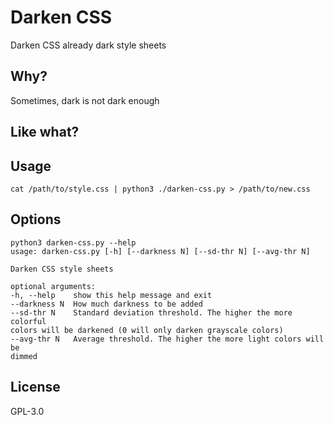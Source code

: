 * Darken CSS
  Darken CSS already dark style sheets

** Why?
   Sometimes, dark is not dark enough

** Like what?
[[./screenshot.png]]

** Usage
  #+BEGIN_SRC shell
  cat /path/to/style.css | python3 ./darken-css.py > /path/to/new.css
  #+END_SRC

** Options
  #+BEGIN_SRC 
  python3 darken-css.py --help
  usage: darken-css.py [-h] [--darkness N] [--sd-thr N] [--avg-thr N]

  Darken CSS style sheets

  optional arguments:
  -h, --help    show this help message and exit
  --darkness N  How much darkness to be added
  --sd-thr N    Standard deviation threshold. The higher the more colorful
  colors will be darkened (0 will only darken grayscale colors)
  --avg-thr N   Average threshold. The higher the more light colors will be
  dimmed
  #+END_SRC

** License
  GPL-3.0
